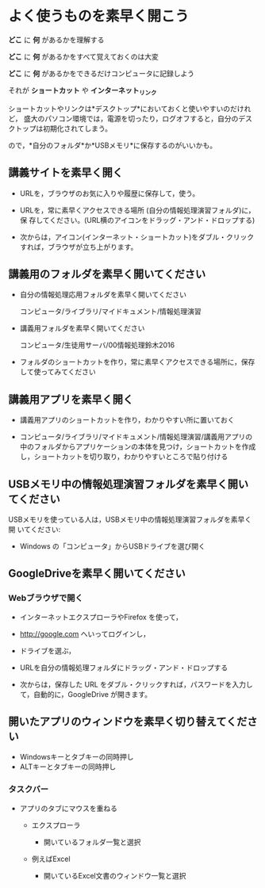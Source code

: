 * よく使うものを素早く開こう

*どこ* に *何* があるかを理解する

*どこ* に *何* があるかをすべて覚えておくのは大変

*どこ* に *何* があるかをできるだけコンピュータに記録しよう

それが *ショートカット* や *インターネット_リンク*

ショートカットやリンクは*デスクトップ*においておくと使いやすいのだけれど，
盛大のパソコン環境では，電源を切ったり，ログオフすると，自分のデスクトップは初期化されてしまう。

ので，*自分のフォルダ*か*USBメモリ*に保存するのがいいかも。

** 講義サイトを素早く開く

- URLを，ブラウザのお気に入りや履歴に保存して，使う。

- URLを，常に素早くアクセスできる場所 (自分の情報処理演習フォルダ)に，保
  存してください。(URL横のアイコンをドラッグ・アンド・ドロップする)

- 次からは，アイコン(インターネット・ショートカット)をダブル・クリック
  すれば，ブラウザが立ち上がります。

** 講義用のフォルダを素早く開いてください

- 自分の情報処理応用フォルダを素早く開いてください

  コンピュータ/ライブラリ/マイドキュメント/情報処理演習

- 講義用フォルダを素早く開いてください

  コンピュータ/生徒用サーバ/00情報処理鈴木2016

- フォルダのショートカットを作り，常に素早くアクセスできる場所に，保存
  して使ってみてください

** 講義用アプリを素早く開く

- 講義用アプリのショートカットを作り，わかりやすい所に置いておく

- コンピュータ/ライブラリ/マイドキュメント/情報処理演習/講義用アプリの
  中のフォルダからアプリケーションの本体を見つけ，ショートカットを作成
  し，ショートカットを切り取り，わかりやすいところで貼り付ける

** USBメモリ中の情報処理演習フォルダを素早く開いてください

USBメモリを使っている人は，USBメモリ中の情報処理演習フォルダを素早く開
いてください:

-  Windows の「コンピュータ」からUSBドライブを選び開く

** GoogleDriveを素早く開いてください

*** Webブラウザで開く

- インターネットエクスプローラやFirefox を使って，
- http://google.com へいってログインし，
- ドライブを選ぶ，
- URLを自分の情報処理フォルダにドラッグ・アンド・ドロップする

- 次からは，保存した URL をダブル・クリックすれば，パスワードを入力し
  て，自動的に，GoogleDrive が開きます。

** 開いたアプリのウィンドウを素早く切り替えてください

-  Windowsキーとタブキーの同時押し
-  ALTキーとタブキーの同時押し

*** タスクバー

-  アプリのタブにマウスを重ねる

   -  エクスプローラ

      -  開いているフォルダ一覧と選択

   -  例えばExcel

      -  開いているExcel文書のウィンドウ一覧と選択

